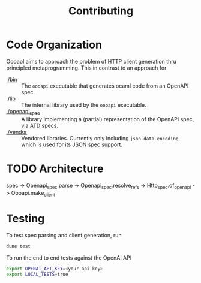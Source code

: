 #+title: Contributing

* Code Organization

OooapI aims to approach the problem of HTTP client generation thru principled
metaprogramming. This in contrast to an approach for

- [[./bin/][./bin]] :: The =oooapi= executable that generates ocaml code from an OpenAPI
  spec.
- ./[[./lib/][lib]]  :: The internal library used by the =oooapi= executable.
- [[./openapi_spec][./openapi_spec]] :: A library implementing a (partial) representation of the
  OpenAPI spec, via ATD specs.
- [[./vendor][./vendor]]  :: Vendored libraries. Currently only including
  =json-data-encoding=, which is used for its JSON spec support.

* TODO Architecture

spec -> Openapi_spec.parse -> Openapi_spec.resolve_refs -> Http_spec.of_openapi
-> Oooapi.make_client

* Testing

To test spec parsing and client generation, run

#+begin_src sh
dune test
#+end_src

To run the end to end tests against the OpenAI API

#+begin_src sh
export OPENAI_API_KEY=<your-api-key>
export LOCAL_TESTS=true
#+end_src
